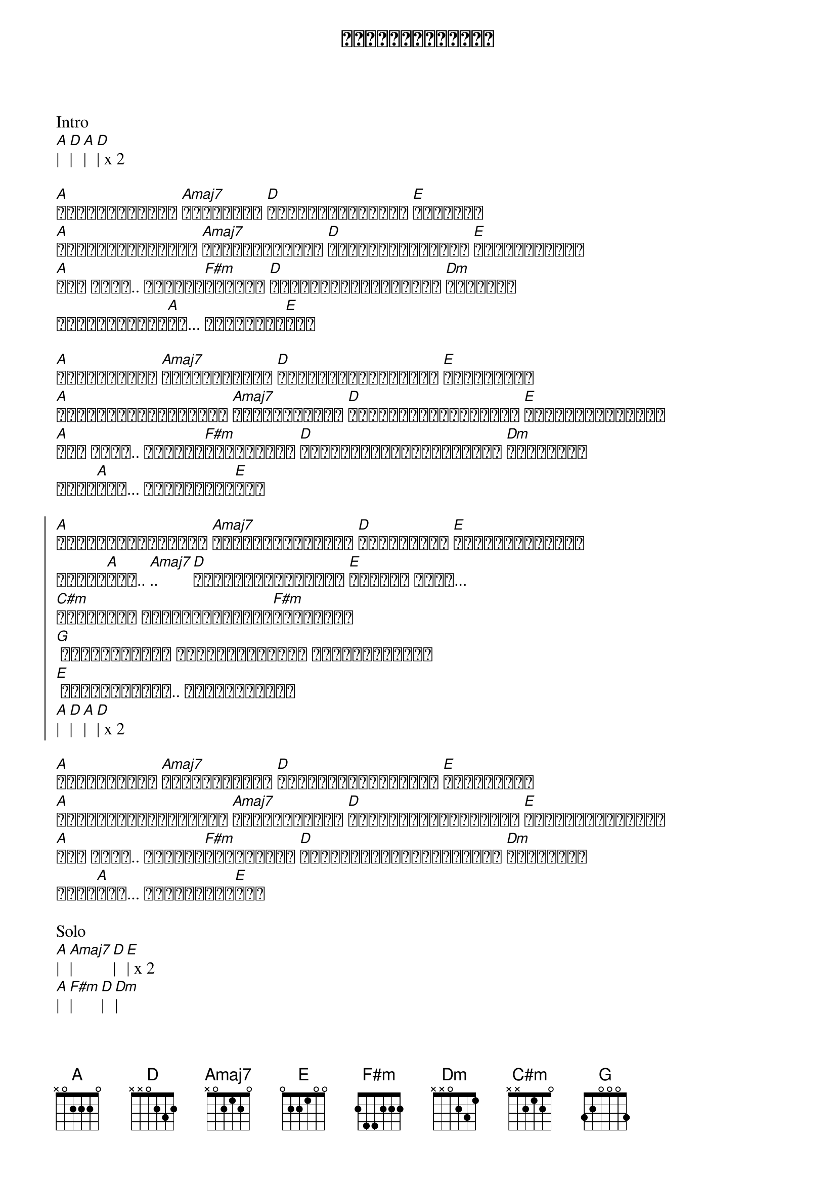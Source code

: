 {title: ဝေးများဝေးရင်}
{artist: ဂျက်မြသောင်း}

Intro
[A]| [D]| [A]| [D]| x 2

{start_of_verse}
[A]အခြေအနေတွေဟာ [Amaj7]အမြဲတမ်း [D]ပြောင်းလဲနေတယ် [E]အချစ်ရေ
[A]ဒီကမ္ဘာပေါ်မှာ [Amaj7]ချစ်တိုင်းလဲ [D]မညားကြတဲ့သူတွေ [E]အများကြီးထဲ
[A]အို အိုး.. ချစ်သူ[F#m]လေးရယ် [D]မင်းနဲ့ကိုယ်ဒီလို [Dm]ဝေးရမှာ
အကြောက်ဆုံး[A]ပဲ... မဝေးချင်[E]ဘူး
{end_of_verse}

{start_of_verse}
[A]ကြင်နာသူရေ [Amaj7]မင်းအနားနား [D]နီးနီးလေးပဲကိုယ် [E]နေချင်တယ်
[A]ပိုင်ဆိုင်ချင်တယ် [Amaj7]အချစ်လေးရယ် [D]စိတ်ညစ်စေမယ့်စကား [E]မင်းမပြောပါနဲ့
[A]အို အိုး.. ရက်စက်[F#m]မှာလားကယ် [D]မင်းကိုယ့်ကိုသေအောင် [Dm]ဝေဒနာတွေ
မပေး[A]နဲ့... မဆွေးချင်[E]ဘူး
{end_of_verse}

{start_of_chorus}
[A]ပြောင်းလဲတိုင်း [Amaj7]မပြောင်းလွဲနဲ့ [D]ဘယ်တော့မှ [E]မင်းမမုန်းနဲ့
အချစ်[A]ရယ်.. [Amaj7].. [D]မင်းတို့ဝေးများ [E]ဝေးရင် အိုး...
[C#m]သေချာတယ် ကိုယ့်အသက်တို[F#m]လိမ့်မယ်
[G] ချစ်သူလေးရေ ကိုယ့်အသက်ကို ရက်ရက်စက်စက်
[E] ခွဲမသွားနဲ့.. ခွဲမသွားနဲ့
[A]| [D]| [A]| [D]| x 2
{end_of_chorus}

{start_of_verse}
[A]ကြင်နာသူရေ [Amaj7]မင်းအနားနား [D]နီးနီးလေးပဲကိုယ် [E]နေချင်တယ်
[A]ပိုင်ဆိုင်ချင်တယ် [Amaj7]အချစ်လေးရယ် [D]စိတ်ညစ်စေမယ့်စကား [E]မင်းမပြောပါနဲ့
[A]အို အိုး.. ရက်စက်[F#m]မှာလားကယ် [D]မင်းကိုယ့်ကိုသေအောင် [Dm]ဝေဒနာတွေ
မပေး[A]နဲ့... မဆွေးချင်[E]ဘူး
{end_of_verse}

Solo
[A]| [Amaj7]| [D]| [E]| x 2
[A]| [F#m]| [D]| [Dm]|
[A]|| [E]||

{start_of_chorus}
[A]ပြောင်းလဲတိုင်း [Amaj7]မပြောင်းလွဲနဲ့ [D]ဘယ်တော့မှ [E]မင်းမမုန်းနဲ့
အချစ်[A]ရယ်.. [Amaj7].. [D]မင်းတို့ဝေးများ [E]ဝေးရင် အိုး...
[C#m]သေချာတယ် ကိုယ့်အသက်တို[F#m]လိမ့်မယ်
[G] ချစ်သူလေးရေ ကိုယ့်အသက်ကို ရက်ရက်စက်စက်
[E] ခွဲမသွားနဲ့.. ခွဲမသွားနဲ့
 x 2
{end_of_chorus}

[A]| [D]| [A]| [D]| x 2